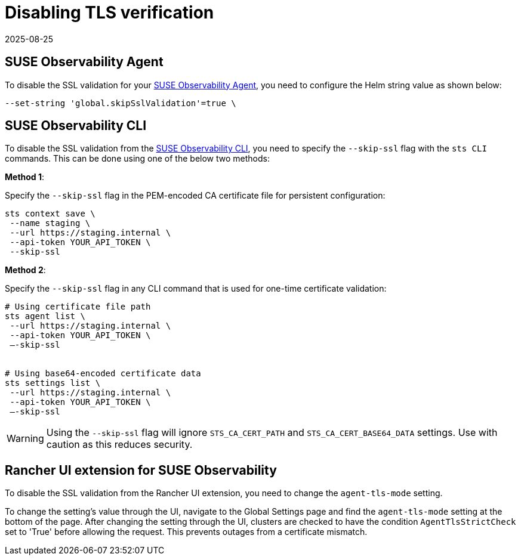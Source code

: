 = Disabling TLS verification
:revdate: 2025-08-25
:page-revdate: {revdate}
:description: SUSE Observability Self-hosted

== SUSE Observability Agent

To disable the SSL validation for your xref:/use/security/self-signed-certificates.adoc#_suse_observability_agent[SUSE Observability Agent], you need to configure the Helm string value as shown below:

[,bash]
----
--set-string 'global.skipSslValidation'=true \
----

== SUSE Observability CLI

To disable the SSL validation from the xref:/use/security/self-signed-certificates.adoc#_suse_observability_cli[SUSE Observability CLI], you need to specify the `--skip-ssl` flag with the `sts CLI` commands. This can be done using one of the below two methods:

*Method 1*: 

Specify the `--skip-ssl` flag in the PEM-encoded CA certificate file for persistent configuration:

[,bash]
----
sts context save \
 --name staging \
 --url https://staging.internal \
 --api-token YOUR_API_TOKEN \
 --skip-ssl
----

*Method 2*:

Specify the `--skip-ssl` flag in any CLI command that is used for one-time certificate validation:

[,bash]
----
# Using certificate file path
sts agent list \
 --url https://staging.internal \
 --api-token YOUR_API_TOKEN \
 —-skip-ssl


# Using base64-encoded certificate data
sts settings list \
 --url https://staging.internal \
 --api-token YOUR_API_TOKEN \
 —-skip-ssl
----

[WARNING]
====
Using the `--skip-ssl` flag will ignore `STS_CA_CERT_PATH` and `STS_CA_CERT_BASE64_DATA` settings. Use with caution as this reduces security.
====

== Rancher UI extension for SUSE Observability

To disable the SSL validation from the Rancher UI extension, you need to change the `agent-tls-mode` setting. 

To change the setting's value through the UI, navigate to the Global Settings page and find the `agent-tls-mode` setting at the bottom of the page. After changing the setting through the UI, clusters are checked to have the condition `AgentTlsStrictCheck` set to 'True' before allowing the request. This prevents outages from a certificate mismatch.
